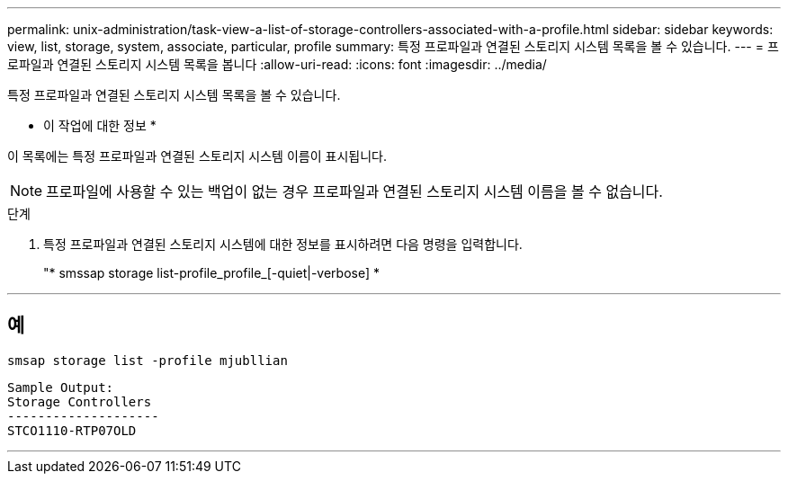 ---
permalink: unix-administration/task-view-a-list-of-storage-controllers-associated-with-a-profile.html 
sidebar: sidebar 
keywords: view, list, storage, system, associate, particular, profile 
summary: 특정 프로파일과 연결된 스토리지 시스템 목록을 볼 수 있습니다. 
---
= 프로파일과 연결된 스토리지 시스템 목록을 봅니다
:allow-uri-read: 
:icons: font
:imagesdir: ../media/


[role="lead"]
특정 프로파일과 연결된 스토리지 시스템 목록을 볼 수 있습니다.

* 이 작업에 대한 정보 *

이 목록에는 특정 프로파일과 연결된 스토리지 시스템 이름이 표시됩니다.


NOTE: 프로파일에 사용할 수 있는 백업이 없는 경우 프로파일과 연결된 스토리지 시스템 이름을 볼 수 없습니다.

.단계
. 특정 프로파일과 연결된 스토리지 시스템에 대한 정보를 표시하려면 다음 명령을 입력합니다.
+
"* smssap storage list-profile_profile_[-quiet|-verbose] *



'''


== 예

[listing]
----
smsap storage list -profile mjubllian
----
[listing]
----
Sample Output:
Storage Controllers
--------------------
STCO1110-RTP07OLD
----
'''